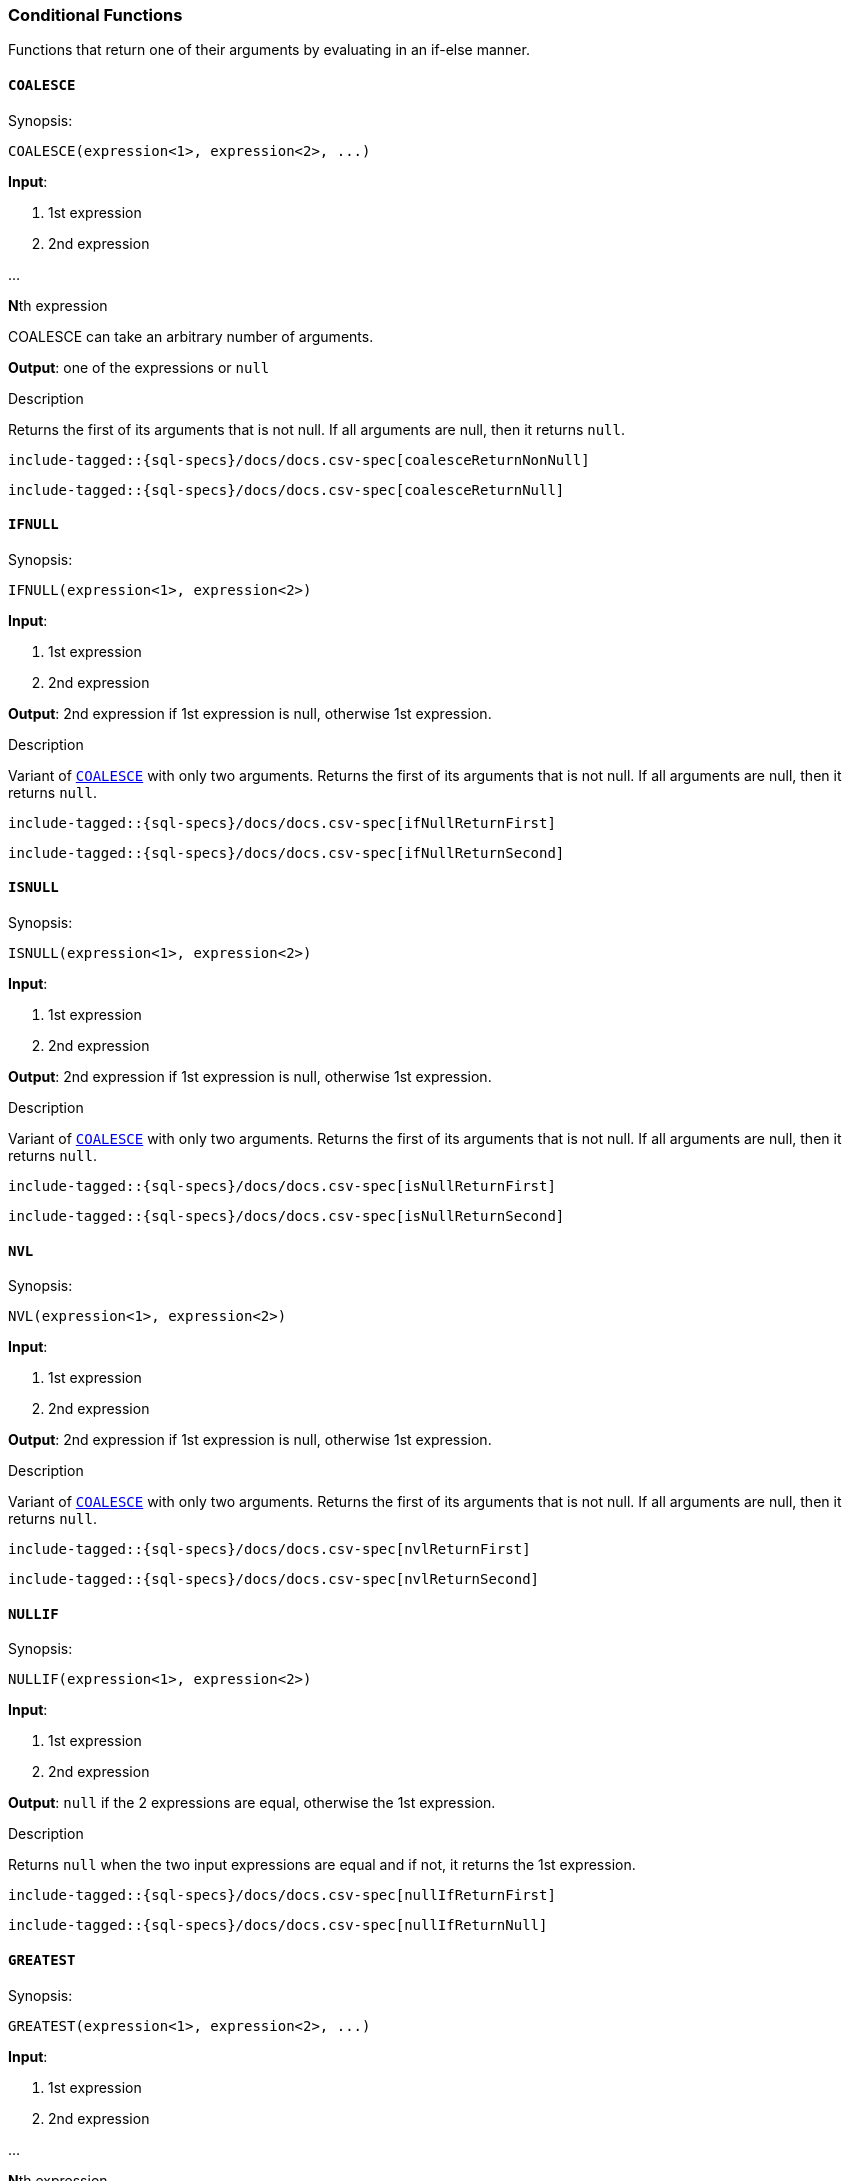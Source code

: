 [role="xpack"]
[testenv="basic"]
[[sql-functions-conditional]]
=== Conditional Functions

Functions that return one of their arguments by evaluating in an if-else manner.

[[sql-functions-conditional-coalesce]]
==== `COALESCE`

.Synopsis:
[source, sql]
----
COALESCE(expression<1>, expression<2>, ...)
----

*Input*:

<1> 1st expression

<2> 2nd expression

...

**N**th expression

COALESCE can take an arbitrary number of arguments.

*Output*: one of the expressions or `null`

.Description

Returns the first of its arguments that is not null.
If all arguments are null, then it returns `null`.



["source","sql",subs="attributes,callouts,macros"]
----
include-tagged::{sql-specs}/docs/docs.csv-spec[coalesceReturnNonNull]
----

["source","sql",subs="attributes,callouts,macros"]
----
include-tagged::{sql-specs}/docs/docs.csv-spec[coalesceReturnNull]
----


[[sql-functions-conditional-ifnull]]
==== `IFNULL`

.Synopsis:
[source, sql]
----
IFNULL(expression<1>, expression<2>)
----

*Input*:

<1> 1st expression

<2> 2nd expression


*Output*: 2nd expression if 1st expression is null, otherwise 1st expression.

.Description

Variant of <<sql-functions-conditional-coalesce>> with only two arguments.
Returns the first of its arguments that is not null.
If all arguments are null, then it returns `null`.



["source","sql",subs="attributes,callouts,macros"]
----
include-tagged::{sql-specs}/docs/docs.csv-spec[ifNullReturnFirst]
----

["source","sql",subs="attributes,callouts,macros"]
----
include-tagged::{sql-specs}/docs/docs.csv-spec[ifNullReturnSecond]
----


[[sql-functions-conditional-isnull]]
==== `ISNULL`

.Synopsis:
[source, sql]
----
ISNULL(expression<1>, expression<2>)
----

*Input*:

<1> 1st expression

<2> 2nd expression


*Output*: 2nd expression if 1st expression is null, otherwise 1st expression.

.Description

Variant of <<sql-functions-conditional-coalesce>> with only two arguments.
Returns the first of its arguments that is not null.
If all arguments are null, then it returns `null`.



["source","sql",subs="attributes,callouts,macros"]
----
include-tagged::{sql-specs}/docs/docs.csv-spec[isNullReturnFirst]
----

["source","sql",subs="attributes,callouts,macros"]
----
include-tagged::{sql-specs}/docs/docs.csv-spec[isNullReturnSecond]
----


[[sql-functions-conditional-nvl]]
==== `NVL`

.Synopsis:
[source, sql]
----
NVL(expression<1>, expression<2>)
----

*Input*:

<1> 1st expression

<2> 2nd expression


*Output*: 2nd expression if 1st expression is null, otherwise 1st expression.

.Description

Variant of <<sql-functions-conditional-coalesce>> with only two arguments.
Returns the first of its arguments that is not null.
If all arguments are null, then it returns `null`.



["source","sql",subs="attributes,callouts,macros"]
----
include-tagged::{sql-specs}/docs/docs.csv-spec[nvlReturnFirst]
----

["source","sql",subs="attributes,callouts,macros"]
----
include-tagged::{sql-specs}/docs/docs.csv-spec[nvlReturnSecond]
----


[[sql-functions-conditional-nullif]]
==== `NULLIF`

.Synopsis:
[source, sql]
----
NULLIF(expression<1>, expression<2>)
----

*Input*:

<1> 1st expression

<2> 2nd expression


*Output*: `null` if the 2 expressions are equal, otherwise the 1st expression.

.Description

Returns `null` when the two input expressions are equal and
if not, it returns the 1st expression.


["source","sql",subs="attributes,callouts,macros"]
----
include-tagged::{sql-specs}/docs/docs.csv-spec[nullIfReturnFirst]
----

["source","sql",subs="attributes,callouts,macros"]
----
include-tagged::{sql-specs}/docs/docs.csv-spec[nullIfReturnNull]
----


[[sql-functions-conditional-greatest]]
==== `GREATEST`

.Synopsis:
[source, sql]
----
GREATEST(expression<1>, expression<2>, ...)
----

*Input*:

<1> 1st expression

<2> 2nd expression

...

**N**th expression

GREATEST can take an arbitrary number of arguments and
all of them must be of the same data type.

*Output*: one of the expressions or `null`

.Description

Returns the argument that has the largest value which is not null.
If all arguments are null, then it returns `null`.



["source","sql",subs="attributes,callouts,macros"]
----
include-tagged::{sql-specs}/docs/docs.csv-spec[greatestReturnNonNull]
----

["source","sql",subs="attributes,callouts,macros"]
----
include-tagged::{sql-specs}/docs/docs.csv-spec[greatestReturnNull]
----


[[sql-functions-conditional-least]]
==== `LEAST`

.Synopsis:
[source, sql]
----
LEAST(expression<1>, expression<2>, ...)
----

*Input*:

<1> 1st expression

<2> 2nd expression

...

**N**th expression

LEAST can take an arbitrary number of arguments and
all of them must be of the same data type.

*Output*: one of the expressions or `null`

.Description

Returns the argument that has the smallest value which is not null.
If all arguments are null, then it returns `null`.



["source","sql",subs="attributes,callouts,macros"]
----
include-tagged::{sql-specs}/docs/docs.csv-spec[leastReturnNonNull]
----

["source","sql",subs="attributes,callouts,macros"]
----
include-tagged::{sql-specs}/docs/docs.csv-spec[leastReturnNull]
----
